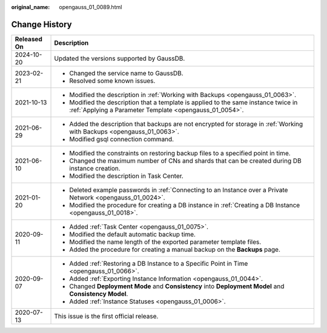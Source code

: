 :original_name: opengauss_01_0089.html

.. _opengauss_01_0089:

Change History
==============

+-----------------------------------+------------------------------------------------------------------------------------------------------------------------------------------------+
| Released On                       | Description                                                                                                                                    |
+===================================+================================================================================================================================================+
| 2024-10-20                        | Updated the versions supported by GaussDB.                                                                                                     |
+-----------------------------------+------------------------------------------------------------------------------------------------------------------------------------------------+
| 2023-02-21                        | -  Changed the service name to GaussDB.                                                                                                        |
|                                   | -  Resolved some known issues.                                                                                                                 |
+-----------------------------------+------------------------------------------------------------------------------------------------------------------------------------------------+
| 2021-10-13                        | -  Modified the description in :ref:`Working with Backups <opengauss_01_0063>`.                                                                |
|                                   | -  Modified the description that a template is applied to the same instance twice in :ref:`Applying a Parameter Template <opengauss_01_0054>`. |
+-----------------------------------+------------------------------------------------------------------------------------------------------------------------------------------------+
| 2021-06-29                        | -  Added the description that backups are not encrypted for storage in :ref:`Working with Backups <opengauss_01_0063>`.                        |
|                                   | -  Modified gsql connection command.                                                                                                           |
+-----------------------------------+------------------------------------------------------------------------------------------------------------------------------------------------+
| 2021-06-10                        | -  Modified the constraints on restoring backup files to a specified point in time.                                                            |
|                                   | -  Changed the maximum number of CNs and shards that can be created during DB instance creation.                                               |
|                                   | -  Modified the description in Task Center.                                                                                                    |
+-----------------------------------+------------------------------------------------------------------------------------------------------------------------------------------------+
| 2021-01-20                        | -  Deleted example passwords in :ref:`Connecting to an Instance over a Private Network <opengauss_01_0024>`.                                   |
|                                   | -  Modified the procedure for creating a DB instance in :ref:`Creating a DB Instance <opengauss_01_0018>`.                                     |
+-----------------------------------+------------------------------------------------------------------------------------------------------------------------------------------------+
| 2020-09-11                        | -  Added :ref:`Task Center <opengauss_01_0075>`.                                                                                               |
|                                   | -  Modified the default automatic backup time.                                                                                                 |
|                                   | -  Modified the name length of the exported parameter template files.                                                                          |
|                                   | -  Added the procedure for creating a manual backup on the **Backups** page.                                                                   |
+-----------------------------------+------------------------------------------------------------------------------------------------------------------------------------------------+
| 2020-09-07                        | -  Added :ref:`Restoring a DB Instance to a Specific Point in Time <opengauss_01_0066>`.                                                       |
|                                   | -  Added :ref:`Exporting Instance Information <opengauss_01_0044>`.                                                                            |
|                                   | -  Changed **Deployment Mode** and **Consistency** into **Deployment Model** and **Consistency Model**.                                        |
|                                   | -  Added :ref:`Instance Statuses <opengauss_01_0006>`.                                                                                         |
+-----------------------------------+------------------------------------------------------------------------------------------------------------------------------------------------+
| 2020-07-13                        | This issue is the first official release.                                                                                                      |
+-----------------------------------+------------------------------------------------------------------------------------------------------------------------------------------------+
